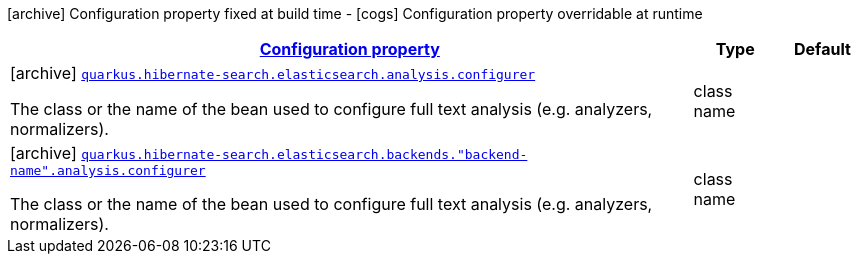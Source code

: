 [.configuration-legend]
icon:archive[title=Fixed at build time] Configuration property fixed at build time - icon:cogs[title=Overridable at runtime]️ Configuration property overridable at runtime 

[.configuration-reference, cols="80,.^10,.^10"]
|===

h|[[quarkus-hibernate-search-elasticsearch-config-group-hibernate-search-elasticsearch-build-time-config-analysis-config_configuration]]link:#quarkus-hibernate-search-elasticsearch-config-group-hibernate-search-elasticsearch-build-time-config-analysis-config_configuration[Configuration property]
h|Type
h|Default

a|icon:archive[title=Fixed at build time] [[quarkus-hibernate-search-elasticsearch-config-group-hibernate-search-elasticsearch-build-time-config-analysis-config_quarkus.hibernate-search.elasticsearch.analysis.configurer]]`link:#quarkus-hibernate-search-elasticsearch-config-group-hibernate-search-elasticsearch-build-time-config-analysis-config_quarkus.hibernate-search.elasticsearch.analysis.configurer[quarkus.hibernate-search.elasticsearch.analysis.configurer]`

[.description]
--
The class or the name of the bean used to configure full text analysis (e.g. analyzers, normalizers).
--|class name 
|


a|icon:archive[title=Fixed at build time] [[quarkus-hibernate-search-elasticsearch-config-group-hibernate-search-elasticsearch-build-time-config-analysis-config_quarkus.hibernate-search.elasticsearch.backends.-backend-name-.analysis.configurer]]`link:#quarkus-hibernate-search-elasticsearch-config-group-hibernate-search-elasticsearch-build-time-config-analysis-config_quarkus.hibernate-search.elasticsearch.backends.-backend-name-.analysis.configurer[quarkus.hibernate-search.elasticsearch.backends."backend-name".analysis.configurer]`

[.description]
--
The class or the name of the bean used to configure full text analysis (e.g. analyzers, normalizers).
--|class name 
|

|===